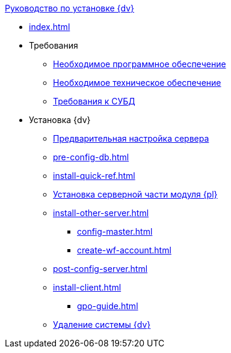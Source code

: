 .xref:index.adoc[Руководство по установке {dv}]
* xref:index.adoc[]

* Требования
** xref:requirements-software.adoc[Необходимое программное обеспечение]
** xref:requirements-hardware.adoc[Необходимое техническое обеспечение]
** xref:requirements-database.adoc[Требования к СУБД]

* Установка {dv}
** xref:pre-config-server.adoc[Предварительная настройка сервера]
** xref:pre-config-db.adoc[]
** xref:install-quick-ref.adoc[]
** xref:install-platform-server.adoc[Установка серверной части модуля {pl}]
** xref:install-other-server.adoc[]
*** xref:config-master.adoc[]
*** xref:create-wf-account.adoc[]
** xref:post-config-server.adoc[]
** xref:install-client.adoc[]
*** xref:gpo-guide.adoc[]
** xref:uninstall-docsvision.adoc[Удаление системы {dv}]
